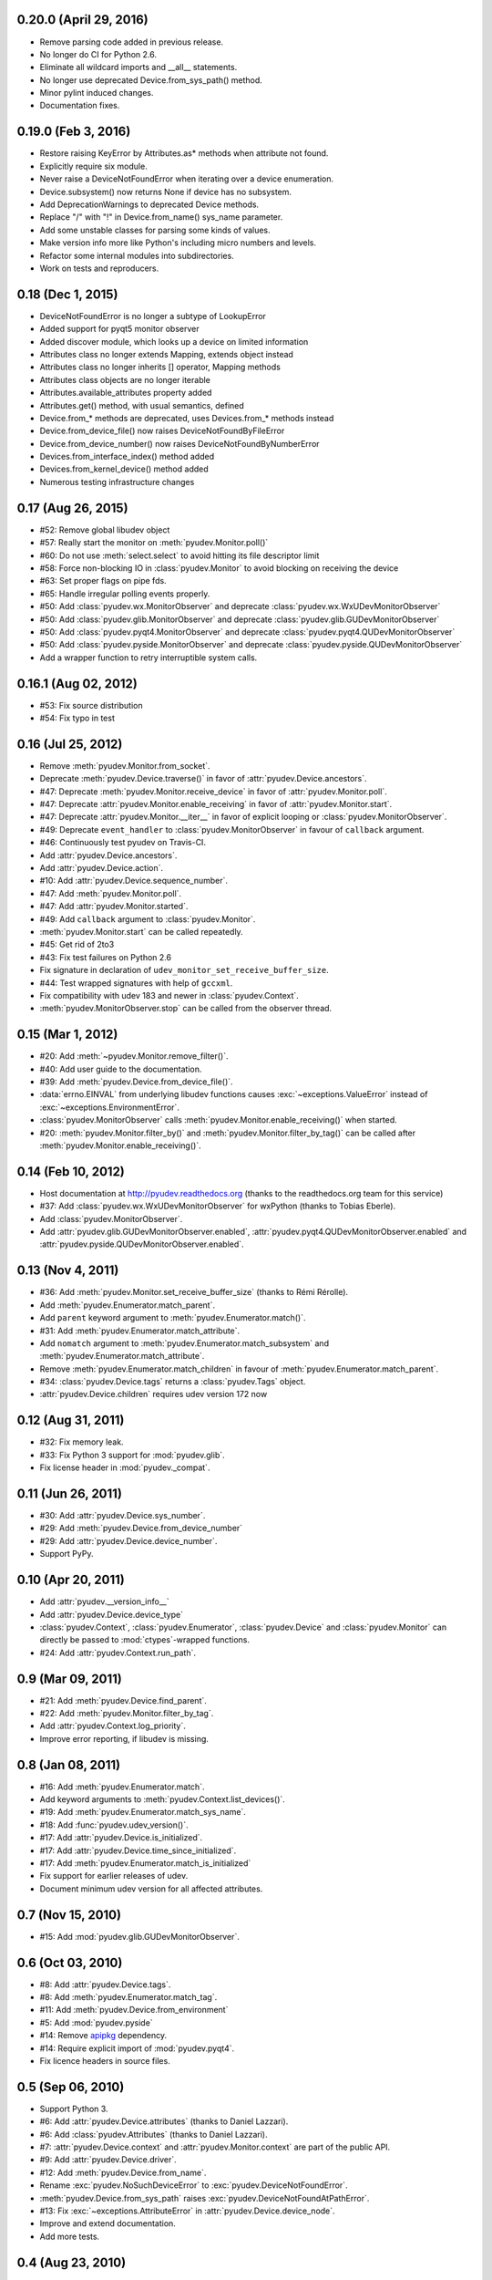 0.20.0 (April 29, 2016)
=======================

- Remove parsing code added in previous release.
- No longer do CI for Python 2.6.
- Eliminate all wildcard imports and __all__ statements.
- No longer use deprecated Device.from_sys_path() method.
- Minor pylint induced changes.
- Documentation fixes.

0.19.0 (Feb 3, 2016)
==================

- Restore raising KeyError by Attributes.as* methods when attribute not found.
- Explicitly require six module.
- Never raise a DeviceNotFoundError when iterating over a device enumeration.
- Device.subsystem() now returns None if device has no subsystem.
- Add DeprecationWarnings to deprecated Device methods.
- Replace "/" with "!" in Device.from_name() sys_name parameter.
- Add some unstable classes for parsing some kinds of values.
- Make version info more like Python's including micro numbers and levels.
- Refactor some internal modules into subdirectories.
- Work on tests and reproducers.

0.18 (Dec 1, 2015)
===================

- DeviceNotFoundError is no longer a subtype of LookupError
- Added support for pyqt5 monitor observer
- Added discover module, which looks up a device on limited information
- Attributes class no longer extends Mapping, extends object instead
- Attributes class no longer inherits [] operator, Mapping methods
- Attributes class objects are no longer iterable
- Attributes.available_attributes property added
- Attributes.get() method, with usual semantics, defined
- Device.from_* methods are deprecated, uses Devices.from_* methods instead
- Device.from_device_file() now raises DeviceNotFoundByFileError
- Device.from_device_number() now raises DeviceNotFoundByNumberError
- Devices.from_interface_index() method added
- Devices.from_kernel_device() method added
- Numerous testing infrastructure changes

0.17 (Aug 26, 2015)
=====================

- #52: Remove global libudev object
- #57: Really start the monitor on :meth:`pyudev.Monitor.poll()`
- #60: Do not use :meth:`select.select` to avoid hitting its file descriptor
  limit
- #58: Force non-blocking IO in :class:`pyudev.Monitor` to avoid blocking on
  receiving the device
- #63: Set proper flags on pipe fds.
- #65: Handle irregular polling events properly.
- #50: Add :class:`pyudev.wx.MonitorObserver` and deprecate
  :class:`pyudev.wx.WxUDevMonitorObserver`
- #50: Add :class:`pyudev.glib.MonitorObserver` and deprecate
  :class:`pyudev.glib.GUDevMonitorObserver`
- #50: Add :class:`pyudev.pyqt4.MonitorObserver` and deprecate
  :class:`pyudev.pyqt4.QUDevMonitorObserver`
- #50: Add :class:`pyudev.pyside.MonitorObserver` and deprecate
  :class:`pyudev.pyside.QUDevMonitorObserver`
- Add a wrapper function to retry interruptible system calls.


0.16.1 (Aug 02, 2012)
=====================

- #53: Fix source distribution
- #54: Fix typo in test


0.16 (Jul 25, 2012)
===================

- Remove :meth:`pyudev.Monitor.from_socket`.
- Deprecate :meth:`pyudev.Device.traverse()` in favor of
  :attr:`pyudev.Device.ancestors`.
- #47: Deprecate :meth:`pyudev.Monitor.receive_device` in favor of
  :attr:`pyudev.Monitor.poll`.
- #47: Deprecate :attr:`pyudev.Monitor.enable_receiving` in favor of
  :attr:`pyudev.Monitor.start`.
- #47: Deprecate :attr:`pyudev.Monitor.__iter__` in favor of explicit looping or
  :class:`pyudev.MonitorObserver`.
- #49: Deprecate ``event_handler`` to :class:`pyudev.MonitorObserver` in favour
  of ``callback`` argument.
- #46: Continuously test pyudev on Travis-CI.
- Add :attr:`pyudev.Device.ancestors`.
- Add :attr:`pyudev.Device.action`.
- #10: Add :attr:`pyudev.Device.sequence_number`.
- #47: Add :meth:`pyudev.Monitor.poll`.
- #47: Add :attr:`pyudev.Monitor.started`.
- #49: Add ``callback`` argument to :class:`pyudev.Monitor`.
- :meth:`pyudev.Monitor.start` can be called repeatedly.
- #45: Get rid of 2to3
- #43: Fix test failures on Python 2.6
- Fix signature in declaration of ``udev_monitor_set_receive_buffer_size``.
- #44: Test wrapped signatures with help of ``gccxml``.
- Fix compatibility with udev 183 and newer in :class:`pyudev.Context`.
- :meth:`pyudev.MonitorObserver.stop` can be called from the observer thread.


0.15 (Mar 1, 2012)
==================

- #20: Add :meth:`~pyudev.Monitor.remove_filter()`.
- #40: Add user guide to the documentation.
- #39: Add :meth:`pyudev.Device.from_device_file()`.
- :data:`errno.EINVAL` from underlying libudev functions causes
  :exc:`~exceptions.ValueError` instead of :exc:`~exceptions.EnvironmentError`.
- :class:`pyudev.MonitorObserver` calls
  :meth:`pyudev.Monitor.enable_receiving()` when started.
- #20: :meth:`pyudev.Monitor.filter_by()` and
  :meth:`pyudev.Monitor.filter_by_tag()` can be called after
  :meth:`pyudev.Monitor.enable_receiving()`.


0.14 (Feb 10, 2012)
===================

- Host documentation at http://pyudev.readthedocs.org (thanks to the
  readthedocs.org team for this service)
- #37: Add :class:`pyudev.wx.WxUDevMonitorObserver` for wxPython (thanks to
  Tobias Eberle).
- Add :class:`pyudev.MonitorObserver`.
- Add :attr:`pyudev.glib.GUDevMonitorObserver.enabled`,
  :attr:`pyudev.pyqt4.QUDevMonitorObserver.enabled` and
  :attr:`pyudev.pyside.QUDevMonitorObserver.enabled`.


0.13 (Nov 4, 2011)
==================

- #36: Add :meth:`pyudev.Monitor.set_receive_buffer_size` (thanks to Rémi
  Rérolle).
- Add :meth:`pyudev.Enumerator.match_parent`.
- Add ``parent`` keyword argument to :meth:`pyudev.Enumerator.match()`.
- #31: Add :meth:`pyudev.Enumerator.match_attribute`.
- Add ``nomatch`` argument to :meth:`pyudev.Enumerator.match_subsystem` and
  :meth:`pyudev.Enumerator.match_attribute`.
- Remove :meth:`pyudev.Enumerator.match_children` in favour of
  :meth:`pyudev.Enumerator.match_parent`.
- #34: :class:`pyudev.Device.tags` returns a :class:`pyudev.Tags` object.
- :attr:`pyudev.Device.children` requires udev version 172 now


0.12 (Aug 31, 2011)
===================

- #32: Fix memory leak.
- #33: Fix Python 3 support for :mod:`pyudev.glib`.
- Fix license header in :mod:`pyudev._compat`.


0.11 (Jun 26, 2011)
===================

- #30: Add :attr:`pyudev.Device.sys_number`.
- #29: Add :meth:`pyudev.Device.from_device_number`
- #29: Add :attr:`pyudev.Device.device_number`.
- Support PyPy.


0.10 (Apr 20, 2011)
===================

- Add :attr:`pyudev.__version_info__`
- Add :attr:`pyudev.Device.device_type`
- :class:`pyudev.Context`, :class:`pyudev.Enumerator`, :class:`pyudev.Device`
  and :class:`pyudev.Monitor` can directly be passed to
  :mod:`ctypes`-wrapped functions.
- #24: Add :attr:`pyudev.Context.run_path`.


0.9 (Mar 09, 2011)
==================

- #21: Add :meth:`pyudev.Device.find_parent`.
- #22: Add :meth:`pyudev.Monitor.filter_by_tag`.
- Add :attr:`pyudev.Context.log_priority`.
- Improve error reporting, if libudev is missing.


0.8 (Jan 08, 2011)
==================

- #16: Add :meth:`pyudev.Enumerator.match`.
- Add keyword arguments to :meth:`pyudev.Context.list_devices()`.
- #19: Add :meth:`pyudev.Enumerator.match_sys_name`.
- #18: Add :func:`pyudev.udev_version()`.
- #17: Add :attr:`pyudev.Device.is_initialized`.
- #17: Add :attr:`pyudev.Device.time_since_initialized`.
- #17: Add :meth:`pyudev.Enumerator.match_is_initialized`
- Fix support for earlier releases of udev.
- Document minimum udev version for all affected attributes.


0.7 (Nov 15, 2010)
==================

- #15: Add :mod:`pyudev.glib.GUDevMonitorObserver`.


0.6 (Oct 03, 2010)
==================

- #8: Add :attr:`pyudev.Device.tags`.
- #8: Add :meth:`pyudev.Enumerator.match_tag`.
- #11: Add :meth:`pyudev.Device.from_environment`
- #5: Add :mod:`pyudev.pyside`
- #14: Remove apipkg_ dependency.
- #14: Require explicit import of :mod:`pyudev.pyqt4`.
- Fix licence headers in source files.

.. _apipkg: http://pypi.python.org/pypi/apipkg/


0.5 (Sep 06, 2010)
==================

- Support Python 3.
- #6: Add :attr:`pyudev.Device.attributes` (thanks to Daniel Lazzari).
- #6: Add :class:`pyudev.Attributes` (thanks to Daniel Lazzari).
- #7: :attr:`pyudev.Device.context` and :attr:`pyudev.Monitor.context` are
  part of the public API.
- #9: Add :attr:`pyudev.Device.driver`.
- #12: Add :meth:`pyudev.Device.from_name`.
- Rename :exc:`pyudev.NoSuchDeviceError` to :exc:`pyudev.DeviceNotFoundError`.
- :meth:`pyudev.Device.from_sys_path` raises
  :exc:`pyudev.DeviceNotFoundAtPathError`.
- #13: Fix :exc:`~exceptions.AttributeError` in
  :attr:`pyudev.Device.device_node`.
- Improve and extend documentation.
- Add more tests.


0.4 (Aug 23, 2010)
==================

API changes
-----------

- #3: Rename :mod:`udev` to :mod:`pyudev`.
- #3: Rename :mod:`qudev` to :mod:`pyudev.pyqt4`.
- Add :meth:`pyudev.Device.from_path`.
- :meth:`pyudev.Device.from_sys_path` raises :exc:`pyudev.NoSuchDeviceError`.
- :meth:`pyudev.Monitor.receive_device` raises
  :exc:`~exceptions.EnvironmentError`.
- ``errno``, ``strerror`` and ``filename`` attributes of
  :class:`~exceptions.EnvironmentError` exceptions have meaningful content.
- Fix :exc:`~exceptions.NameError` in :meth:`pyudev.Monitor.from_socket`
- ``subsystem`` argument to :meth:`pyudev.Monitor.filter_by` is mandatory.
- Delete underlying C objects if :class:`pyudev.Device` is garbage-collected.
- Fix broken signal emitting in :class:`pyudev.pyqt4.QUDevMonitorObserver`.


0.3 (Jul 28, 2010)
==================

- #1: Fix documentation to reflect the actual behaviour of the underlying
  API
- Raise :exc:`~exceptions.TypeError` if :class:`udev.Device` are compared with
  ``>``, ``>=``, ``<`` or ``<=``.
- Add :meth:`udev.Enumerator.match_children`.
- Add :attr:`udev.Device.children`.
- Add :meth:`qudev.QUDevMonitorObserver.deviceChanged`.
- Add :meth:`qudev.QUDevMonitorObserver.deviceMoved`.


0.2 (Jun 28, 2010)
==================

- Add :class:`udev.Monitor`.
- Add :meth:`udev.Device.asbool`.
- Add :meth:`udev.Device.asint`.
- Remove type magic in :meth:`udev.Device.__getitem__`.
- Add :mod:`qudev`.


0.1 (May 03, 2010)
==================

- Initial release.
- Add :class:`udev.Context`.
- Add :class:`udev.Device`.
- Add :class:`udev.Enumerator`.

